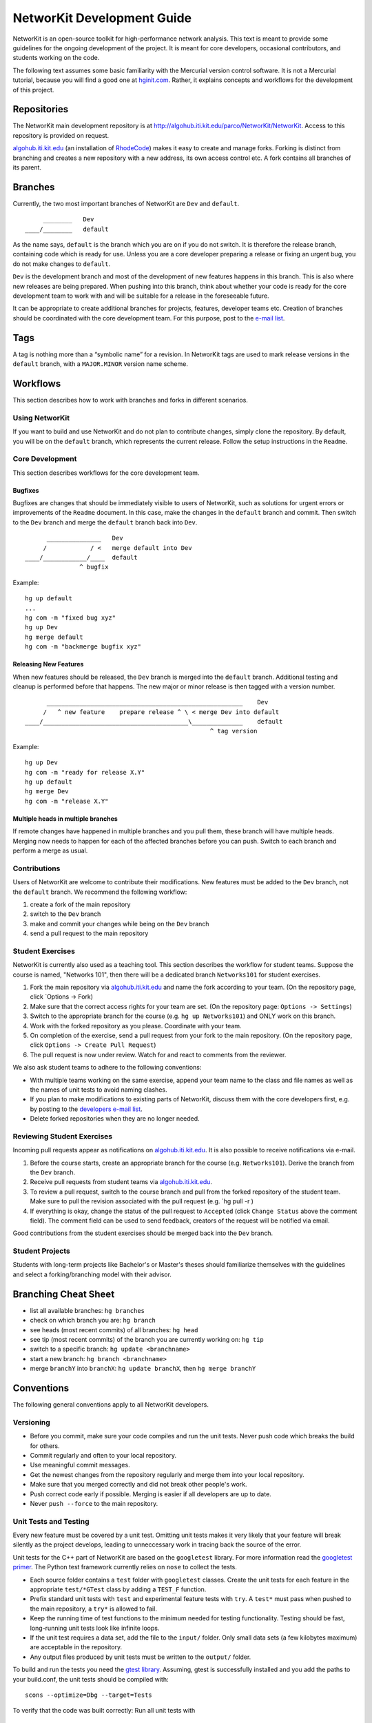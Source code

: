 .. _devGuide:

NetworKit Development Guide
===========================

NetworKit is an open-source toolkit for high-performance network
analysis. This text is meant to provide some guidelines for the ongoing
development of the project. It is meant for core developers, occasional
contributors, and students working on the code.

The following text assumes some basic familiarity with the Mercurial
version control software. It is not a Mercurial tutorial, because you
will find a good one at `hginit.com <http://hginit.com>`__. Rather, it
explains concepts and workflows for the development of this project.

Repositories
------------

The NetworKit main development repository is at
http://algohub.iti.kit.edu/parco/NetworKit/NetworKit. Access to this
repository is provided on request.

`algohub.iti.kit.edu <http://algohub.iti.kit.edu>`__ (an installation of
`RhodeCode <https://rhodecode.com/>`__) makes it easy to create and
manage forks. Forking is distinct from branching and creates a new
repository with a new address, its own access control etc. A fork
contains all branches of its parent.

Branches
--------

Currently, the two most important branches of NetworKit are ``Dev`` and
``default``.

::

         ________   Dev
    ____/________   default

As the name says, ``default`` is the branch which you are on if you do
not switch. It is therefore the release branch, containing code which is
ready for use. Unless you are a core developer preparing a release or
fixing an urgent bug, you do not make changes to ``default``.

``Dev`` is the development branch and most of the development of new
features happens in this branch. This is also where new releases are
being prepared. When pushing into this branch, think about whether your
code is ready for the core development team to work with and will be
suitable for a release in the foreseeable future.

It can be appropriate to create additional branches for projects,
features, developer teams etc. Creation of branches should be
coordinated with the core development team. For this purpose, post to
the `e-mail
list <https://lists.ira.uni-karlsruhe.de/mailman/listinfo/networkit>`__.

Tags
----

A tag is nothing more than a “symbolic name” for a revision. In
NetworKit tags are used to mark release versions in the ``default``
branch, with a ``MAJOR.MINOR`` version name scheme.

Workflows
---------

This section describes how to work with branches and forks in different
scenarios.

Using NetworKit
~~~~~~~~~~~~~~~

If you want to build and use NetworKit and do not plan to contribute
changes, simply clone the repository. By default, you will be on the
``default`` branch, which represents the current release. Follow the
setup instructions in the ``Readme``.

Core Development
~~~~~~~~~~~~~~~~

This section describes workflows for the core development team.

Bugfixes
^^^^^^^^

Bugfixes are changes that should be immediately visible to users of
NetworKit, such as solutions for urgent errors or improvements of the
``Readme`` document. In this case, make the changes in the ``default``
branch and commit. Then switch to the ``Dev`` branch and merge the
``default`` branch back into ``Dev``.

::

          _______________   Dev
         /            / <   merge default into Dev
    ____/____________/____  default
                   ^ bugfix

Example:

::

    hg up default
    ...
    hg com -m "fixed bug xyz"
    hg up Dev
    hg merge default
    hg com -m "backmerge bugfix xyz"

Releasing New Features
^^^^^^^^^^^^^^^^^^^^^^

When new features should be released, the ``Dev`` branch is merged into
the ``default`` branch. Additional testing and cleanup is performed
before that happens. The new major or minor release is then tagged with
a version number.

::

          ______________________________________________________    Dev
         /   ^ new feature    prepare release ^ \ < merge Dev into default
    ____/________________________________________\______________    default
                                                       ^ tag version

Example:

::

    hg up Dev
    hg com -m "ready for release X.Y"
    hg up default
    hg merge Dev
    hg com -m "release X.Y"

Multiple heads in multiple branches
^^^^^^^^^^^^^^^^^^^^^^^^^^^^^^^^^^^

If remote changes have happened in multiple branches and you pull them,
these branch will have multiple heads. Merging now needs to happen for
each of the affected branches before you can push. Switch to each branch
and perform a merge as usual.

Contributions
~~~~~~~~~~~~~

Users of NetworKit are welcome to contribute their modifications. New
features must be added to the ``Dev`` branch, not the ``default``
branch. We recommend the following workflow:

1. create a fork of the main repository
2. switch to the ``Dev`` branch
3. make and commit your changes while being on the ``Dev`` branch
4. send a pull request to the main repository

Student Exercises
~~~~~~~~~~~~~~~~~

NetworKit is currently also used as a teaching tool. This section
describes the workflow for student teams. Suppose the course is named,
"Networks 101", then there will be a dedicated branch ``Networks101``
for student exercises.

1. Fork the main repository via
   `algohub.iti.kit.edu <http://algohub.iti.kit.edu>`__ and name the
   fork according to your team. (On the repository page, click \`Options
   -> Fork)
2. Make sure that the correct access rights for your team are set. (On
   the repository page: ``Options -> Settings``)
3. Switch to the appropriate branch for the course (e.g.
   ``hg up Networks101``) and ONLY work on this branch.
4. Work with the forked repository as you please. Coordinate with your
   team.
5. On completion of the exercise, send a pull request from your fork to
   the main repository. (On the repository page, click
   ``Options -> Create Pull Request``)
6. The pull request is now under review. Watch for and react to comments
   from the reviewer.

We also ask student teams to adhere to the following conventions:

-  With multiple teams working on the same exercise, append your team
   name to the class and file names as well as the names of unit tests
   to avoid naming clashes.
-  If you plan to make modifications to existing parts of NetworKit,
   discuss them with the core developers first, e.g. by posting to the
   `developers e-mail
   list <https://lists.ira.uni-karlsruhe.de/mailman/listinfo/networkit>`__.
-  Delete forked repositories when they are no longer needed.

Reviewing Student Exercises
~~~~~~~~~~~~~~~~~~~~~~~~~~~

Incoming pull requests appear as notifications on
`algohub.iti.kit.edu <http://algohub.iti.kit.edu>`__. It is also
possible to receive notifications via e-mail.

1. Before the course starts, create an appropriate branch for the course
   (e.g. ``Networks101``). Derive the branch from the ``Dev`` branch.
2. Receive pull requests from student teams via
   `algohub.iti.kit.edu <http://algohub.iti.kit.edu>`__.
3. To review a pull request, switch to the course branch and pull from
   the forked repository of the student team. Make sure to pull the
   revision associated with the pull request (e.g. \`hg pull -r )
4. If everything is okay, change the status of the pull request to
   ``Accepted`` (click ``Change Status`` above the comment field). The
   comment field can be used to send feedback, creators of the request
   will be notified via email.

Good contributions from the student exercises should be merged back into
the ``Dev`` branch.

Student Projects
~~~~~~~~~~~~~~~~

Students with long-term projects like Bachelor's or Master's theses
should familiarize themselves with the guidelines and select a
forking/branching model with their advisor.

Branching Cheat Sheet
---------------------

-  list all available branches: ``hg branches``
-  check on which branch you are: ``hg branch``
-  see heads (most recent commits) of all branches: ``hg head``
-  see tip (most recent commits) of the branch you are currently working
   on: ``hg tip``
-  switch to a specific branch: ``hg update <branchname>``
-  start a new branch: ``hg branch <branchname>``
-  merge ``branchY`` into ``branchX``: ``hg update branchX``, then
   ``hg merge branchY``

Conventions
-----------

The following general conventions apply to all NetworKit developers.

Versioning
~~~~~~~~~~

-  Before you commit, make sure your code compiles and run the unit
   tests. Never push code which breaks the build for others.
-  Commit regularly and often to your local repository.
-  Use meaningful commit messages.
-  Get the newest changes from the repository regularly and merge them
   into your local repository.
-  Make sure that you merged correctly and did not break other people's
   work.
-  Push correct code early if possible. Merging is easier if all
   developers are up to date.
-  Never ``push --force`` to the main repository.

Unit Tests and Testing
~~~~~~~~~~~~~~~~~~~~~~

Every new feature must be covered by a unit test. Omitting unit tests
makes it very likely that your feature will break silently as the
project develops, leading to unneccessary work in tracing back the
source of the error.

Unit tests for the C++ part of NetworKit are based on the ``googletest``
library. For more information read the `googletest
primer <http://code.google.com/p/googletest/wiki/Primer>`__. The Python
test framework currently relies on ``nose`` to collect the tests.

-  Each source folder contains a ``test`` folder with ``googletest``
   classes. Create the unit tests for each feature in the appropriate
   ``test/*GTest`` class by adding a ``TEST_F`` function.
-  Prefix standard unit tests with ``test`` and experimental feature
   tests with ``try``. A ``test*`` must pass when pushed to the main
   repository, a ``try*`` is allowed to fail.
-  Keep the running time of test functions to the minimum needed for
   testing functionality. Testing should be fast, long-running unit
   tests look like infinite loops.
-  If the unit test requires a data set, add the file to the ``input/``
   folder. Only small data sets (a few kilobytes maximum) are acceptable
   in the repository.
-  Any output files produced by unit tests must be written to the
   ``output/`` folder.

To build and run the tests you need the `gtest
library <https://code.google.com/p/googletest/>`__. Assuming, gtest is
successfully installed and you add the paths to your build.conf, the
unit tests should be compiled with:

::

    scons --optimize=Dbg --target=Tests

To verify that the code was built correctly: Run all unit tests with

::

        ./NetworKit-Tests-Dbg --tests

Performance tests will be selected with

::

        ./NetworKit-Tests-Dbg --benchmarks

while experimental tests are called with

::

        ./NetworKit-Tests-Dbg --trials

To run only specific unit tests, you can also add a filter expression,
e. g.:

::

        ./NetworKit-Tests-Dbg --gtest_filter=*PartitionGTest*

initiates unit tests only for the Partition data structure.

For Python tests, run:

::

        python3 setup.py test [--cpp-tests/-c]

This command will compile the \_NetworKit extension and then run all
test cases on the Python layer. If you append ``--cpp-tests/-c``, the
unit tests of the c++ side will be compiled and run before the Python
test cases.

Test-driven development
~~~~~~~~~~~~~~~~~~~~~~~

If you implement a new feature for NetworKit, we encourage you to adapt
your development process to test driven development. This means that you
start with a one or ideally several test-cases for your feature and then
write the feature for the test case(s). If your feature is mostly
implemented in C++, you should write your test cases there. If you
expose your feature to Python, you should also write a test case for the
extension module on the Python layer. The same applies for features in
Pyton.

Code Style
~~~~~~~~~~

-  Compiler warnings are likely to turn into future errors. Try to fix
   them as soon as they appear.
-  Read some code to get used to the code style and try to adopt it.
-  Document classes, methods and attributes in Doxygen style.
-  Use the ``count`` and ``index`` integer types for non-negative
   integer quantities and indices.
-  In most cases, objects are passed by reference. New objects are
   stack-allocated and returned by value. Avoid pointers and ``new``
   where possible.
-  Use the ``override`` keyword to indicate that a method overrides a
   virtual method in the superclass.
-  In Python, indent using tabs, not spaces.

Exposing C++ Code to Python
~~~~~~~~~~~~~~~~~~~~~~~~~~~

Assuming the unit tests for the new feature you implemented are correct
and successful, you need to make your features available to Python in
order to use it. NetworKit uses Cython to bridge C++ and Python. All of
this bridge code is contained in the Cython code file
``src/python/_Networkit.pyx``. The content is automatically translated
into C++ and then compiled to a Python extension module.

Cython syntax is a superset of Python that knows about static type
declarations and other things from the C/C++ world. The best way to
getting used to it is working on examples. Take the most common case of
exposing a C++ class as a Python class. Care for the following example
that exposes the class ``NetworKit::Dijkstra``:

::

        cdef extern from "../cpp/graph/Dijkstra.h":
            cdef cppclass _Dijkstra "NetworKit::Dijkstra":
                _Dijkstra(_Graph G, node source) except +
                void run() except +
                vector[edgeweight] getDistances() except +
                vector[node] getPath(node t) except +

The code above exposes the C++ class definition to Cython - but not yet
to Python. First of all, Cython needs to know which C++ declarations to
use so the the first line directs Cython to place an ``#include``
statement. The second line defines a class that is only accessible in
the Cython world. Our convention is that the name of the new class is
the name of the referenced C++ class with a prepended underscore to
avoid namespace conflicts. What follows is the "real" C++ name of the
class. After that, the declarations of the methods you want to make
available for Python are needed. The ``except +`` statement is necessary
for exceptions thrown by the C++ code to be rethrown as Python
exceptions rather than causing a crash. Also, take care that the Cython
declarations match the declarations from the referenced header file.

::

        cdef class Dijkstra:
            """ Dijkstra's SSSP algorithm.
                Returns list of weighted distances from node source,
                i.e. the length of the shortest path from @a source
                to any other node."""
            cdef _Dijkstra* _this
            def __cinit__(self, Graph G, source):
                self._this = new _Dijkstra(dereference(G._this), source)
            def run(self):
                self._this.run()
            def getDistances(self):
                return self._this.getDistances()
            def getPath(self, t):
                return self._this.getPath(t)

For the class to be accessible from the Python world, you need to define
a Python wrapper class which delegates method calls to the native class.
The Python class variable ``_this`` holds a pointer to an instance of
the native class. Please note that the parameters are now Python
objects. Method wrappers take these Python objects as parameters and
pass the internal native objects to the actuall C++ method call. The
constructor of such a wrapper class is called ``__cinit__``, and it
creates an instance of the native object.

The docstring between the triple quotation marks can be accessed through
Python's ``help(...)`` function and are the main documentation of
NetworKit. Always provide at least a short and precise docstring so the
user can get in idea of the functionality of the class. For C++ types
available to Python and further examples, see through the
``_NetworKit.pyx``-file. The whole process has certainly some
intricacies, e.g. some tricks are needed to avoid memory waste when
passing around large objects such as graphs. When in doubt, look at
examples of similar classes already exposed. Listen to the Cython
compiler - coming from C++, its error messages are in general pleasantly
human-readable.

Contact
-------

To discuss important changes to NetworKit, use the `e-mail
list <https://lists.ira.uni-karlsruhe.de/mailman/listinfo/networkit>`__
(``networkit@ira.uka.de``).

To suggest improvements to workflows and conventions, write to
``christian.staudt @ kit.edu``.

Further Reading
---------------

-  `hginit.com <http://hginit.com>`__
-  `Working with named
   branches <http://humblecoder.co.uk/blog/2010/02/24/working-with-named-branches-in-mercurial/>`__
-  `Managing releases and branchy
   development <http://hgbook.red-bean.com/read/managing-releases-and-branchy-development.html>`__
-  `Cython Documentation <http://docs.cython.org/index.html>`__
